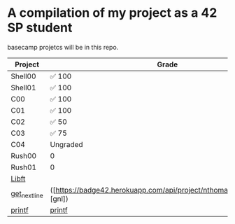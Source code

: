 * A compilation of my project as a 42 SP student
basecamp projetcs will be in this repo.

| Project       | Grade    |
|---------------+----------|
| Shell00       | ✅ 100   |
| Shell01       | ✅ 100   |
| C00           | ✅ 100   |
| C01           | ✅ 100   |
| C02           | ✅  50   |
| C03           | ✅   75  |
| C04           | Ungraded |
| Rush00        | 0        |
| Rush01        | 0        |
| [[https://github.com/xinove1/libft][Libft]]         |          |
| [[https://github.com/xinove1/get_next_line][get_next_line]] | ([https://badge42.herokuapp.com/api/project/nthomas-/get_next_line][gnl])       |
| [[https://github.com/xinove1/printf][printf]]        | [[https://badge42.herokuapp.com/api/project/nthomas-/ft_printf][printf]]   |
